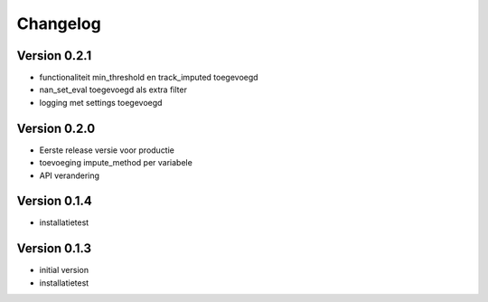 =========
Changelog
=========

Version 0.2.1
=============
- functionaliteit min_threshold en track_imputed toegevoegd
- nan_set_eval toegevoegd als extra filter
- logging met settings toegevoegd

Version 0.2.0
=============

- Eerste release versie voor productie
- toevoeging impute_method per variabele
- API verandering

Version 0.1.4
=============

- installatietest

Version 0.1.3
=============

- initial version
- installatietest
